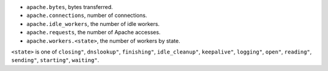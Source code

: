 .. _Apache_metrics:

* ``apache.bytes``, bytes transferred.
* ``apache.connections``, number of connections.
* ``apache.idle_workers``, the number of idle workers.
* ``apache.requests``, the number of Apache accesses.
* ``apache.workers.<state>``, the number of workers by state.

``<state>`` is one of ``closing"``, ``dnslookup"``, ``finishing"``, ``idle_cleanup"``, ``keepalive"``, ``logging"``, ``open"``, ``reading"``, ``sending"``, ``starting"``, ``waiting"``.
